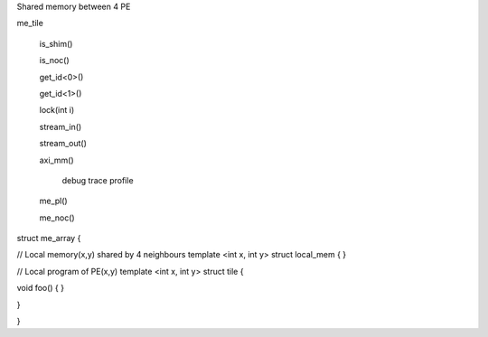Shared memory between 4 PE

me_tile

  is_shim()

  is_noc()

  get_id<0>()

  get_id<1>()

  lock(int i)

  stream_in()

  stream_out()

  axi_mm()

    debug
    trace
    profile

  me_pl()

  me_noc()

struct me_array {

// Local memory(x,y) shared by 4 neighbours
template <int x, int y>
struct local_mem {
}

// Local program of PE(x,y)
template <int x, int y>
struct tile {

void foo() {
}

}


}
